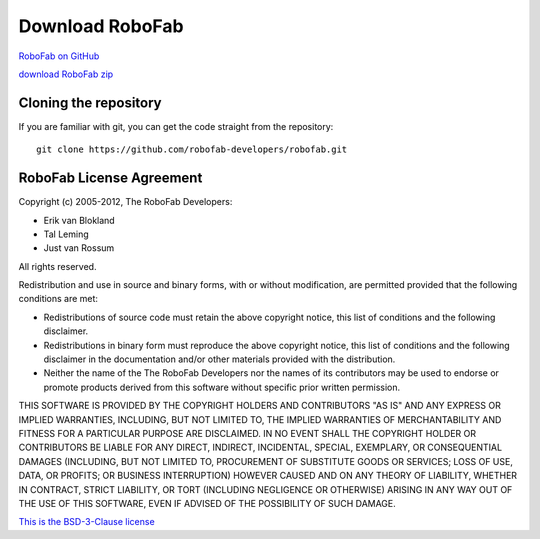 Download RoboFab
================

`RoboFab on GitHub <https://github.com/robofab-developers/robofab>`_

`download RoboFab zip <https://github.com/robofab-developers/robofab/archive/master.zip>`_

Cloning the repository
----------------------

If you are familiar with git, you can get the code straight from the repository::

	git clone https://github.com/robofab-developers/robofab.git


RoboFab License Agreement
-------------------------

Copyright (c) 2005-2012, The RoboFab Developers:

- Erik van Blokland
- Tal Leming
- Just van Rossum

All rights reserved.

Redistribution and use in source and binary forms, with or without modification, are permitted provided that the following conditions are met:

- Redistributions of source code must retain the above copyright notice, this list of conditions and the following disclaimer.
- Redistributions in binary form must reproduce the above copyright notice, this list of conditions and the following disclaimer in the documentation and/or other materials provided with the distribution.
- Neither the name of the The RoboFab Developers nor the names of its contributors may be used to endorse or promote products derived from this software without specific prior written permission.

THIS SOFTWARE IS PROVIDED BY THE COPYRIGHT HOLDERS AND CONTRIBUTORS "AS IS" AND ANY EXPRESS OR IMPLIED WARRANTIES, INCLUDING, BUT NOT LIMITED TO, THE IMPLIED WARRANTIES OF MERCHANTABILITY AND FITNESS FOR A PARTICULAR PURPOSE ARE DISCLAIMED. IN NO EVENT SHALL THE COPYRIGHT HOLDER OR CONTRIBUTORS BE LIABLE FOR ANY DIRECT, INDIRECT, INCIDENTAL, SPECIAL, EXEMPLARY, OR CONSEQUENTIAL DAMAGES (INCLUDING, BUT NOT LIMITED TO, PROCUREMENT OF SUBSTITUTE GOODS OR SERVICES; LOSS OF USE, DATA, OR PROFITS; OR BUSINESS INTERRUPTION) HOWEVER CAUSED AND ON ANY THEORY OF LIABILITY, WHETHER IN CONTRACT, STRICT LIABILITY, OR TORT (INCLUDING NEGLIGENCE OR OTHERWISE) ARISING IN ANY WAY OUT OF THE USE OF THIS SOFTWARE, EVEN IF ADVISED OF THE POSSIBILITY OF SUCH DAMAGE.

`This is the BSD-3-Clause license <http://www.opensource.org/licenses/BSD-3-Clause>`_
